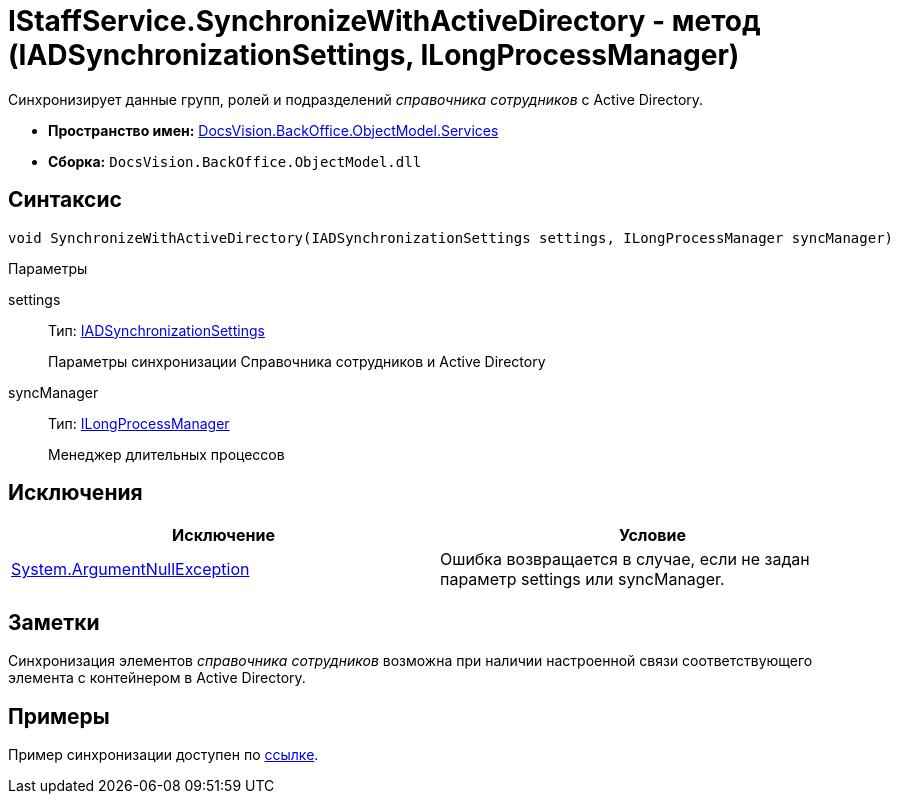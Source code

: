 = IStaffService.SynchronizeWithActiveDirectory - метод (IADSynchronizationSettings, ILongProcessManager)

Синхронизирует данные групп, ролей и подразделений _справочника сотрудников_ с Active Directory.

* *Пространство имен:* xref:api/DocsVision/BackOffice/ObjectModel/Services/Services_NS.adoc[DocsVision.BackOffice.ObjectModel.Services]
* *Сборка:* `DocsVision.BackOffice.ObjectModel.dll`

== Синтаксис

[source,csharp]
----
void SynchronizeWithActiveDirectory(IADSynchronizationSettings settings, ILongProcessManager syncManager)
----

Параметры

settings::
Тип: xref:api/DocsVision/BackOffice/ObjectModel/Services/Entities/ActiveDirectory/ADSync/IADSynchronizationSettings_IN.adoc[IADSynchronizationSettings]
+
Параметры синхронизации Справочника сотрудников и Active Directory
syncManager::
Тип: xref:api/DocsVision/BackOffice/ObjectModel/Services/Entities/ILongProcessManager_IN.adoc[ILongProcessManager]
+
Менеджер длительных процессов

== Исключения

[cols=",",options="header"]
|===
|Исключение |Условие
|http://msdn.microsoft.com/ru-ru/library/system.argumentnullexception.aspx[System.ArgumentNullException] |Ошибка возвращается в случае, если не задан параметр settings или syncManager.
|===

== Заметки

Синхронизация элементов _справочника сотрудников_ возможна при наличии настроенной связи соответствующего элемента с контейнером в Active Directory.

== Примеры

Пример синхронизации доступен по xref:SC_TM_SyncFromAD.adoc[ссылке].
